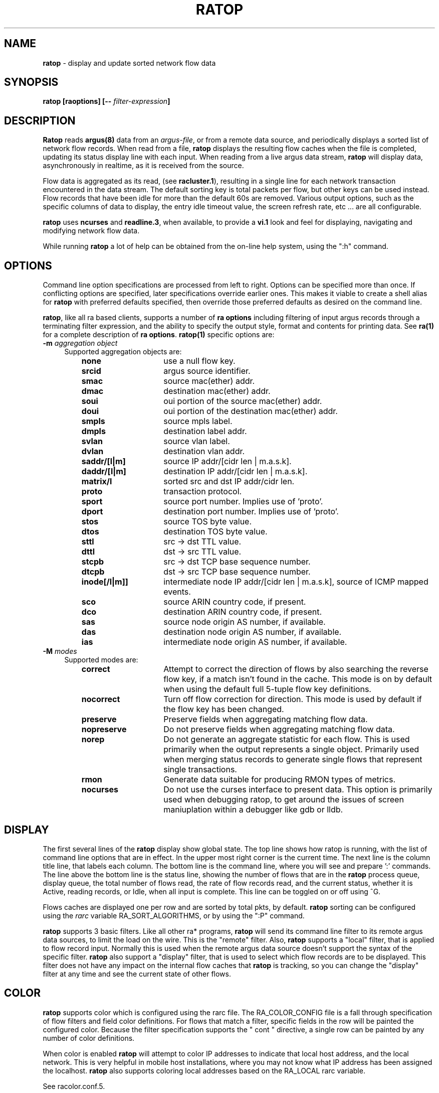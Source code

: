.\" Copyright (c) 2000-2016 QoSient, LLC
.\" All rights reserved.
.\"
.\" This program is free software; you can redistribute it and/or modify
.\" it under the terms of the GNU General Public License as published by
.\" the Free Software Foundation; either version 2, or (at your option)
.\" any later version.
.\"
.\" This program is distributed in the hope that it will be useful,
.\" but WITHOUT ANY WARRANTY; without even the implied warranty of
.\" MERCHANTABILITY or FITNESS FOR A PARTICULAR PURPOSE.  See the
.\" GNU General Public License for more details.
.\"
.\" You should have received a copy of the GNU General Public License
.\" along with this program; if not, write to the Free Software
.\" Foundation, Inc., 675 Mass Ave, Cambridge, MA 02139, USA.
.\"
.
.de TQ
.  br
.  ns
.  TP \\$1
..
.TH RATOP 1 "12 November 2007" "ratop 3.0.8"
.SH NAME
\fBratop\fP \- display and update sorted network flow data
.SH SYNOPSIS
\fBratop [\fBraoptions\fP] [\fB--\fP \fIfilter-expression\fP]
.SH DESCRIPTION
.IX  "ratop command"  ""  "\fLra\fP \(em argus data"
.LP
.B Ratop
reads
.BR argus(8)
data from an \fIargus-file\fP, or from a remote data source, and
periodically displays a sorted list of network flow records.  When
read from a file, \fBratop\fP displays the resulting flow caches
when the file is completed, updating its status display line with
each input.  When reading from a live argus data stream, \fBratop\fP
will display data, asynchronously in realtime, as it is received
from the source.

Flow data is aggregated as its read, (see \fBracluster.1\fP), resulting
in a single line for each network transaction encountered in the
data stream.  The default sorting key is total packets per flow,
but other keys can be used instead.  Flow records that have been 
idle for more than the default 60s are removed.  
Various output options, such as the specific columns of data to display,
the entry idle timeout value, the screen refresh rate, etc ... are 
all configurable.

\fBratop\fP uses \fBncurses\fP and \fBreadline.3\fP, when available,
to provide a \fBvi.1\fP look and feel for displaying, navigating and 
modifying network flow data.  

While running \fBratop\fP a lot of help can be obtained from the on-line
help system, using the ":h" command.
 
.SH OPTIONS
Command line option specifications are processed from left to right.
Options can be specified more than once.
If conflicting options are specified, later specifications override earlier
ones.
This makes it viable to create a shell alias for
.B ratop
with preferred defaults specified, then override those preferred defaults as
desired on the command line.

\fBratop\fP, like all ra based clients, supports a number of \fBra options\fP
including filtering of input argus records through a terminating filter
expression, and the ability to specify the output style, format and contents
for printing data.  See \fBra(1)\fP for a complete description of \fBra options\fP.
\fBratop(1)\fP specific options are:
.PP
.PD 0
.TP 4 4
.BI \-m "\| aggregation object\^"
Supported aggregation objects are:
.PP
.RS
.TP 15
.B none
use a null flow key.
.TP
.B srcid
argus source identifier.
.TP
.B smac
source mac(ether) addr.
.TP
.B dmac
destination mac(ether) addr.
.TP
.B soui
oui portion of the source mac(ether) addr.
.TP
.B doui
oui portion of the destination mac(ether) addr.
.TP
.B smpls
source mpls label.
.TP
.B dmpls
destination label addr.
.TP
.B svlan
source vlan label.
.TP
.B dvlan
destination vlan addr.
.TP
.B saddr/[l|m]
source IP addr/[cidr len | m.a.s.k].
.TP
.B daddr/[l|m]
destination IP addr/[cidr len | m.a.s.k].
.TP
.B matrix/l
sorted src and dst IP addr/cidr len.
.TP
.B proto
transaction protocol.
.TP
.B sport
source port number. Implies use of 'proto'.
.TP
.B dport
destination port number. Implies use of 'proto'.
.TP
.B stos
source TOS byte value.
.TP
.B dtos
destination TOS byte value.
.TP
.B sttl
src -> dst TTL value.
.TP
.B dttl
dst -> src TTL value.
.TP
.B stcpb
src -> dst TCP base sequence number.
.TP
.B dtcpb
dst -> src TCP base sequence number.
.TP
.B inode[/l|m]]
intermediate node IP addr/[cidr len | m.a.s.k], source of ICMP mapped events.
.TP
.B sco
source ARIN country code, if present.
.TP
.B dco
destination ARIN country code, if present.
.TP
.B sas
source node origin AS number, if available.
.TP
.B das
destination node origin AS number, if available.
.TP
.B ias
intermediate node origin AS number, if available.

.TP
.RE
.TP 4 4
.BI \-M "\| modes\^"
Supported modes are:
.PP
.RS
.TP 15
.B correct
Attempt to correct the direction of flows by also searching the reverse
flow key, if a match isn't found in the cache.  This mode is on by default
when using the default full 5-tuple flow key definitions.
.TP
.B nocorrect
Turn off flow correction for direction.  This mode is used by default
if the flow key has been changed.
.TP
.B preserve
Preserve fields when aggregating matching flow data.
.TP
.B nopreserve
Do not preserve fields when aggregating matching flow data.
.TP
.B norep
Do not generate an aggregate statistic for each flow.  This is used
primarily when the output represents a single object.  Primarily used
when merging status records to generate single flows that represent
single transactions.
.TP
.B rmon
Generate data suitable for producing RMON types of metrics.
.TP
.B nocurses
Do not use the curses interface to present data. This option is
primarily used when debugging ratop, to get around the issues
of screen maniuplation within a debugger like gdb or lldb.
.PD
.RE
.SH DISPLAY
The first several lines of the
.B ratop
display show global state. The top line shows how ratop is running,
with the list of command line options that are in effect.  In the upper
most right corner is the current time.  The next line is the column title
line, that labels each column.  The bottom line is the command line,
where you will see and prepare ':' commands.  The line above the bottom
line is the status line, showing the number of flows that are in the
\fBratop\fP process queue, display queue, the total number of flows read,
the rate of flow records read, and the current status, whether it is Active,
reading records, or Idle, when all input is complete.  This line can be
toggled on or off using ^G.

Flows caches are displayed one per row and are sorted by total pkts,
by default.  \fBratop\fP sorting can be configured using the \fIrarc\fP
variable RA_SORT_ALGORITHMS, or by using the ":P" command.

\fBratop\fP supports 3 basic filters.  Like all other ra* programs, \fBratop\fP
will send its command line filter to its remote argus data sources, to limit the
load on the wire.  This is the "remote" filter.  Also, \fBratop\fP supports
a "local" filter, that is applied to flow record input.  Normally this is used
when the remote argus data source doesn't support the syntax of the specific
filter.  \fBratop\fP also support a "display" filter, that is used to select
which flow records are to be displayed.  This filter does not have any
impact on the internal flow caches that \fBratop\fP is tracking, so you
can change the "display" filter at any time and see the current state of
other flows.

.SH COLOR
\fBratop\fP supports color which is configured using the rarc file.
The RA_COLOR_CONFIG file is a fall through specification of flow
filters and field color definitions.  For flows that match a filter,
specific fields in the row will be painted the configured color.
Because the filter specification supports the " cont " directive,
a single row can be painted by any number of color definitions.

When color is enabled \fBratop\fP will attempt to color IP addresses
to indicate that local host address, and the local network.  This is
very helpful in mobile host installations, where you may not know
what IP address has been assigned the localhost.  \fBratop\fP also supports
coloring local addresses based on the RA_LOCAL rarc variable.

See racolor.conf.5.


.SH ARGUS EVENTS
Introduced in argus-3.0.8, \fBratop\fP supports correlating specific 
ARGUS_EVENT data with flow data, which can be turned on through the use
of the RA_CORRELATE_EVENTS rarc variable.  \fBratop\fP will process
argus-lsof event data generated by host bourne argi, and label flow
data with user, pid and process name metadata.  While experimental,
it is production level functionality, and can be used with other ra*
programs to enhance flow data with host os process information.
See argus-3.0.8 documentation on ARGUS_EVENTS.


.SH EXAMPLES
.TP
ratop -r argus.file -s rank stime dur:14 saddr daddr proto pkts bytes

Read the file argus.file, and display the resulting aggregated and sorted
list of flow records, using the default sorting methods.

.TP
ratop -S localhost
Run ratop as a live display of realtime flow traffic.

.SH SEE ALSO
rarc(5)
racluster(1)
racluster.conf(5)

